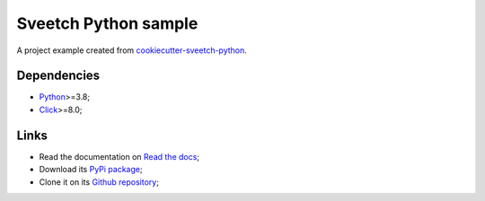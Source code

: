 .. _Python: https://www.python.org/
.. _Click: https://click.palletsprojects.com

=====================
Sveetch Python sample
=====================

A project example created from
`cookiecutter-sveetch-python <https://github.com/sveetch/cookiecutter-sveetch-python>`_.

Dependencies
************

* `Python`_>=3.8;
* `Click`_>=8.0;

Links
*****

* Read the documentation on `Read the docs <https://sveetch-python-sample.readthedocs.io/>`_;
* Download its `PyPi package <https://pypi.python.org/pypi/sveetch-python-sample>`_;
* Clone it on its `Github repository <https://github.com/sveetch/sveetch-python-sample>`_;
